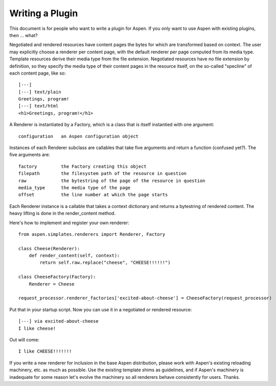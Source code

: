 ##################
 Writing a Plugin
##################

This document is for people who want to write a plugin for Aspen. If you only
want to use Aspen with existing plugins, then ... what?

Negotiated and rendered resources have content pages the bytes for which are
transformed based on context. The user may explicitly choose a renderer per
content page, with the default renderer per page computed from its media type.
Template resources derive their media type from the file extension. Negotiated
resources have no file extension by definition, so they specify the media type
of their content pages in the resource itself, on the so-called "specline" of
each content page, like so::

    [---]
    [---] text/plain
    Greetings, program!
    [---] text/html
    <h1>Greetings, program!</h1>


A Renderer is instantiated by a Factory, which is a class that is itself
instantied with one argument::

    configuration   an Aspen configuration object


Instances of each Renderer subclass are callables that take five arguments and
return a function (confused yet?). The five arguments are::

    factory         the Factory creating this object
    filepath        the filesystem path of the resource in question
    raw             the bytestring of the page of the resource in question
    media_type      the media type of the page
    offset          the line number at which the page starts


Each Renderer instance is a callable that takes a context dictionary and
returns a bytestring of rendered content. The heavy lifting is done in the
render_content method.

Here's how to implement and register your own renderer::

    from aspen.simplates.renderers import Renderer, Factory

    class Cheese(Renderer):
        def render_content(self, context):
            return self.raw.replace("cheese", "CHEESE!!!!!!")

    class CheeseFactory(Factory):
        Renderer = Cheese

    request_processor.renderer_factories['excited-about-cheese'] = CheeseFactory(request_processor)


Put that in your startup script. Now you can use it in a negotiated or rendered
resource::

    [---] via excited-about-cheese
    I like cheese!


Out will come::

    I like CHEESE!!!!!!!


If you write a new renderer for inclusion in the base Aspen distribution,
please work with Aspen's existing reloading machinery, etc. as much as
possible. Use the existing template shims as guidelines, and if Aspen's
machinery is inadequate for some reason let's evolve the machinery so all
renderers behave consistently for users. Thanks.
